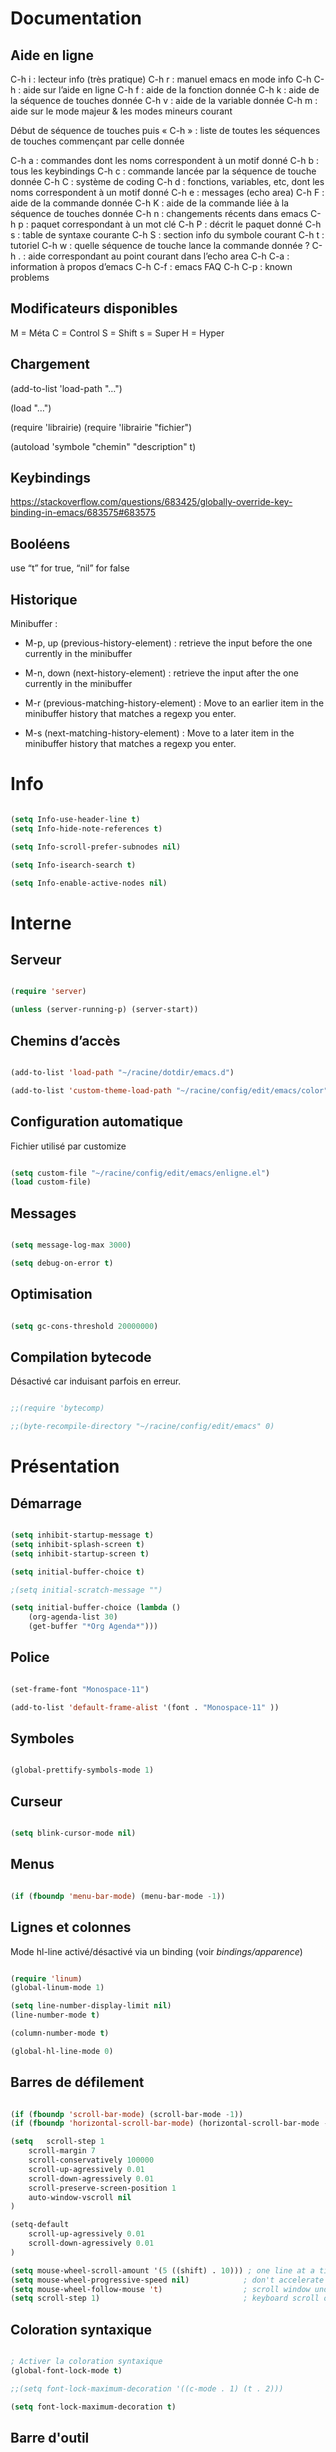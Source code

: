 
#+STARTUP: showall

* Documentation


** Aide en ligne

C-h i   : lecteur info (très pratique)
C-h r   : manuel emacs en mode info
C-h C-h : aide sur l’aide en ligne
C-h f   : aide de la fonction donnée
C-h k   : aide de la séquence de touches donnée
C-h v   : aide de la variable donnée
C-h m   : aide sur le mode majeur & les modes mineurs courant

Début de séquence de touches puis « C-h » :
liste de toutes les séquences de touches
commençant par celle donnée

C-h a : commandes dont les noms correspondent à un motif donné
C-h b : tous les keybindings
C-h c : commande lancée par la séquence de touche donnée
C-h C : système de coding
C-h d : fonctions, variables, etc, dont les noms correspondent à un motif donné
C-h e : messages (echo area)
C-h F : aide de la commande donnée
C-h K : aide de la commande liée à la séquence de touches donnée
C-h n : changements récents dans emacs
C-h p : paquet correspondant à un mot clé
C-h P : décrit le paquet donné
C-h s : table de syntaxe courante
C-h S : section info du symbole courant
C-h t : tutoriel
C-h w : quelle séquence de touche lance la commande donnée ?
C-h . : aide correspondant au point courant dans l’echo area
C-h C-a : information à propos d’emacs
C-h C-f : emacs FAQ
C-h C-p : known problems


** Modificateurs disponibles

M = Méta
C = Control
S = Shift
s = Super
H = Hyper

** Chargement

(add-to-list 'load-path "...")

(load "...")

(require 'librairie)
(require 'librairie "fichier")

(autoload 'symbole "chemin" "description" t)


** Keybindings

[[https://stackoverflow.com/questions/683425/globally-override-key-binding-in-emacs/683575#683575]]


** Booléens

use “t” for true, “nil” for false


** Historique

Minibuffer :

  - M-p, up (previous-history-element) : retrieve the input before the one currently in the minibuffer

  - M-n, down (next-history-element) : retrieve the input after the one currently in the minibuffer

  - M-r (previous-matching-history-element) : Move to an earlier item in the minibuffer history that matches a regexp you enter.

  - M-s (next-matching-history-element) : Move to a later item in the minibuffer history that matches a regexp you enter.


* Info

#+begin_src emacs-lisp

(setq Info-use-header-line t)
(setq Info-hide-note-references t)

(setq Info-scroll-prefer-subnodes nil)

(setq Info-isearch-search t)

(setq Info-enable-active-nodes nil)

#+end_src


* Interne


** Serveur

#+begin_src emacs-lisp

(require 'server)

(unless (server-running-p) (server-start))

#+end_src


** Chemins d’accès

#+begin_src emacs-lisp

(add-to-list 'load-path "~/racine/dotdir/emacs.d")

(add-to-list 'custom-theme-load-path "~/racine/config/edit/emacs/color")

#+end_src


** Configuration automatique

Fichier utilisé par customize

#+begin_src emacs-lisp

(setq custom-file "~/racine/config/edit/emacs/enligne.el")
(load custom-file)

#+end_src


** Messages

#+begin_src emacs-lisp

(setq message-log-max 3000)

(setq debug-on-error t)

#+end_src


** Optimisation

#+begin_src emacs-lisp

(setq gc-cons-threshold 20000000)

#+end_src


** Compilation bytecode

Désactivé car induisant parfois en erreur.

#+begin_src emacs-lisp

;;(require 'bytecomp)

;;(byte-recompile-directory "~/racine/config/edit/emacs" 0)

#+end_src


* Présentation


** Démarrage

#+begin_src emacs-lisp

(setq inhibit-startup-message t)
(setq inhibit-splash-screen t)
(setq inhibit-startup-screen t)

(setq initial-buffer-choice t)

;(setq initial-scratch-message "")

(setq initial-buffer-choice (lambda ()
    (org-agenda-list 30)
    (get-buffer "*Org Agenda*")))

#+end_src


** Police

#+begin_src emacs-lisp

(set-frame-font "Monospace-11")

(add-to-list 'default-frame-alist '(font . "Monospace-11" ))

#+end_src


** Symboles

#+begin_src emacs-lisp

(global-prettify-symbols-mode 1)

#+end_src


** Curseur

#+begin_src emacs-lisp

(setq blink-cursor-mode nil)

#+end_src


** Menus

#+begin_src emacs-lisp

(if (fboundp 'menu-bar-mode) (menu-bar-mode -1))

#+end_src


** Lignes et colonnes

Mode hl-line activé/désactivé via un binding (voir [[*Apparence][bindings/apparence]])

#+begin_src emacs-lisp

(require 'linum)
(global-linum-mode 1)

(setq line-number-display-limit nil)
(line-number-mode t)

(column-number-mode t)

(global-hl-line-mode 0)

#+end_src


** Barres de défilement

#+begin_src emacs-lisp

(if (fboundp 'scroll-bar-mode) (scroll-bar-mode -1))
(if (fboundp 'horizontal-scroll-bar-mode) (horizontal-scroll-bar-mode -1))

(setq	scroll-step 1
	scroll-margin 7
	scroll-conservatively 100000
	scroll-up-agressively 0.01
	scroll-down-agressively 0.01
	scroll-preserve-screen-position 1
	auto-window-vscroll nil
)

(setq-default
	scroll-up-agressively 0.01
	scroll-down-agressively 0.01
)

(setq mouse-wheel-scroll-amount '(5 ((shift) . 10))) ; one line at a time
(setq mouse-wheel-progressive-speed nil)            ; don't accelerate scrolling
(setq mouse-wheel-follow-mouse 't)                  ; scroll window under mouse
(setq scroll-step 1)                                ; keyboard scroll one line at a time

#+end_src


** Coloration syntaxique

#+begin_src emacs-lisp

; Activer la coloration syntaxique
(global-font-lock-mode t)

;;(setq font-lock-maximum-decoration '((c-mode . 1) (t . 2)))

(setq font-lock-maximum-decoration t)

#+end_src


** Barre d'outil

#+begin_src emacs-lisp

(if (fboundp 'tool-bar-mode) (tool-bar-mode -1))

#+end_src


** Minibuffer

#+begin_src emacs-lisp

(setq resize-mini-windows t)

(setq max-mini-window-height 3)

#+end_src


** Beep

#+begin_src emacs-lisp

(setq visible-bell 1)
(setq visible-bell 'top-bottom)

#+end_src


** Thème

#+begin_src emacs-lisp

(when (equal window-system 'x) (load-theme 'ornuit-gui t))
(when (equal window-system nil) (load-theme 'ornuit-term t))

(if (daemonp)
  (add-hook 'after-make-frame-functions
    '(lambda (frame)
     (with-selected-frame frame
       (when (equal window-system 'x) (load-theme 'ornuit-gui t))
       )))
  (when (equal window-system 'x) (load-theme 'ornuit-gui t))
)

#+end_src


** Souris

#+begin_src emacs-lisp

;; Move the mouse to the screen corner on any keypress.

; (when (and (display-mouse-p) (require 'avoid nil t))
;
; 	;; Move the mouse to the lower-right corner instead of default upper-right
;
; 	(defun mouse-avoidance-banish-destination ()
; 		(cons (+ 3 (frame-width)) (frame-height))
; 	)
;
; 	(mouse-avoidance-mode 'banish)
; )

#+end_src


* Édition


** Commandes

#+begin_src emacs-lisp

(setq disabled-command-function nil)

#+end_src


** Lignes visuelles

#+begin_src emacs-lisp

; Coupures entre les mots

(global-visual-line-mode -1)

; La flèche vers le bas bouge par lignes visuelles

(setq line-move-visual nil)

#+end_src


** Indentation

#+begin_src emacs-lisp

(setq indent-tabs-mode t)

(setq standard-indent 4)
(setq tab-width 4)

(setq c-basic-offset 4)

#+end_src


** Format

#+begin_src emacs-lisp

(add-hook 'before-save-hook 'delete-trailing-whitespace)

; Mode texte en auto-fill par défaut (créé une nouvelle ligne  entre deux mots à
; chaque fois que la ligne courant devient trop longue)

(add-hook 'text-mode-hook 'turn-on-auto-fill)

; en Americain, les phrases (sentences) se terminent par deux espaces
; ce comportement n'est pas souhaitable en francais

(setq sentence-end-double-space nil)

; Eviter que la cesure de fin de ligne, operée par exemple par le
; mode autofill ou par un M-q, coupe au niveau d'un caractere parenthèse ouvrante ou :

(add-hook 'fill-no-break-predicate 'fill-french-nobreak-p)

#+end_src


** Sélection

#+begin_src emacs-lisp

(setq shift-select-mode nil)
(delete-selection-mode 1)
;(pending-delete-mode t)

#+end_src


** Correspondances (), [], ...

#+begin_src emacs-lisp

  ;; Voir aussi smartparens

  (show-paren-mode 1)

  (setq show-paren-delay 0)

  (electric-pair-mode t)

  ;; Ne fonctionne pas

  ;; (add-hook
  ;;  'lisp-mode-hook
  ;;  (lambda ()
  ;;    (setq-local electric-pair-inhibit-predicate
  ;;                '(lambda (c)
  ;;                   (if (char-equal c ?\') t (,electric-pair-inhibit-predicate c))))))

#+end_src


** Recherche & Remplacement

#+begin_src emacs-lisp

; Wrap search

(setq isearch-wrap-function nil)

(setq search-default-mode #'char-fold-to-regexp)

(setq replace-char-fold t)

#+end_src


** Annulation

#+begin_src emacs-lisp

(setq undo-limit 80000)

#+end_src


** Copier & Coller

#+begin_src emacs-lisp

(setq kill-ring-max 712)

(setq save-interprogram-paste-before-kill t)

#+end_src


** Confirmation

#+begin_src emacs-lisp

; y / n au lieu de yes / no

(defalias 'yes-or-no-p 'y-or-n-p)

#+end_src


** Sélection en rectangle


*** En partant d’une sélection ordinaire

Activé par C-x <SPC>.


*** CUA Mode

Activé par [[*Bindings][un binding]].

Ensuite :

  - RET change le curseur de coin

  - Le texte inséré se place à gauche ou à droite du rectangle,
    suivant la position du curseur

  - C-2 M-w copie le texte dans le registre 2

  - C-S-<SPC> place une marque globale où tous les textes copiés
    seront ajoutés


** Chiffrement

#+begin_src emacs-lisp

; Fait automatiquement

;;(require 'epa-file)
;;(epa-file-enable)

#+end_src


* Fichiers


** Backup

#+begin_src emacs-lisp

(setq version-control t)
(setq delete-old-versions t)
(setq backup-by-copying t)

(setq kept-new-versions 7)
(setq kept-old-versions 5)

(setq backup-directory-alist '((".*" . "~/racine/varia/backup/")))

#+end_src


** Autosave

#+begin_src emacs-lisp

(setq auto-save-default t)

(setq auto-save-interval 300)
(setq auto-save-timeout 30)

(defconst biblio/autosave-dir
 (concat (getenv "HOME") "/racine/varia/autosave/"))

(setq auto-save-list-file-prefix biblio/autosave-dir)

(setq auto-save-file-name-transforms `((".*" ,biblio/autosave-dir t)))

#+end_src


** Autoread

#+begin_src emacs-lisp

;; (global-auto-revert-mode 1)
;; (setq global-auto-revert-non-file-buffers t)
;; (setq auto-revert-verbose nil)

#+end_src


** Encodage

#+begin_src emacs-lisp

(set-default-coding-systems 'utf-8)
(set-language-environment 'utf-8)
(setq locale-coding-system 'utf-8)

(prefer-coding-system 'utf-8)

(setq default-file-name-coding-system 'utf-8)

(set-default-coding-systems 'utf-8)
(set-terminal-coding-system 'utf-8)
(set-keyboard-coding-system 'utf-8)
(set-selection-coding-system 'utf-8)
(set-clipboard-coding-system 'utf-8)

(setq utf-translate-cjk-mode nil)

(setq-default buffer-file-coding-system 'utf-8-unix)

(add-to-list 'file-coding-system-alist '("\\.tex" . utf-8-unix))

;; Treat clipboard input as UTF-8 string first; compound text next, etc.

(setq x-select-request-type '(UTF8_STRING COMPOUND_TEXT TEXT STRING))


#+end_src


** Accents

Ils sont normalement supportés par votre distribution mais on ne sait jamais

#+begin_src emacs-lisp

(setq selection-coding-system 'compound-text-with-extensions)

#+end_src


** Compression

#+begin_src emacs-lisp

(auto-compression-mode t)

#+end_src


** Accès à distance

#+begin_src emacs-lisp

(require 'tramp)

#+end_src


* Répertoires

#+begin_src emacs-lisp

(require 'dired-x)

(require 'dired-aux)

(require 'wdired)

(setq wdired-allow-to-change-permissions t)

(setq default-directory "~/racine/plain/")

(setq delete-by-moving-to-trash t)

(setq trash-directory "~/racine/trash/emacs")

(setq dired-listing-switches "--time-style=iso -lhDF")

(setq ls-lisp-dirs-first t)

(setq dired-ls-F-marks-symlinks t)

(setq dired-recursive-copies 'always)
(setq dired-recursive-deletes 'always)

(add-hook 'dired-mode-hook 'auto-revert-mode)

(setq dired-listing-switches "-lha")

(setq-default dired-omit-files-p t) ; this is buffer-local variable

;; (setq dired-omit-files
;;     (concat dired-omit-files "^\\..*\\.un~"))

(setq dired-omit-files "^\\..*\\.un~")

(setq
 wdired-allow-to-change-permissions t
 wdired-allow-to-redirect-links t
 )

#+end_src


* Tampons (buffers)


** Tampon contenant la liste des tampons

#+begin_src emacs-lisp

(autoload 'ibuffer "ibuffer" "List buffers." t)

#+end_src


** Tampon précédent & suivant

#+begin_src emacs-lisp

(defadvice next-buffer (after avoid-messages-buffer-in-next-buffer)
  (when (string= "*scratch*" (buffer-name)) (next-buffer))
  (when (string= "*Messages*" (buffer-name)) (next-buffer))
  (when (string= "*Completions*" (buffer-name)) (next-buffer))
  (when (string= "*compilation*" (buffer-name)) (next-buffer))
  (when (string= "*Help*" (buffer-name)) (next-buffer))
  (when (string= "*Ibuffer*" (buffer-name)) (next-buffer))
  (when (string-match "TAGS.*" (buffer-name)) (next-buffer))
  (when (string-match "\*helm.*\*" (buffer-name)) (next-buffer)))

(ad-activate 'next-buffer)

(defadvice previous-buffer (after avoid-messages-buffer-in-previous-buffer)
  (when (string= "*scratch*" (buffer-name)) (previous-buffer))
  (when (string= "*Messages*" (buffer-name)) (previous-buffer))
  (when (string= "*Completions*" (buffer-name)) (previous-buffer))
  (when (string= "*compilation*" (buffer-name)) (previous-buffer))
  (when (string= "*Help*" (buffer-name)) (previous-buffer))
  (when (string= "*Ibuffer*" (buffer-name)) (previous-buffer))
  (when (string-match "TAGS.*" (buffer-name)) (previous-buffer))
  (when (string-match "\*helm.*\*" (buffer-name)) (previous-buffer)))

(ad-activate 'previous-buffer)

#+end_src


** Tampons inactifs

#+begin_src emacs-lisp
(setq clean-buffer-list-delay-general 1) ; nombre de jours
(setq clean-buffer-list-delay-special (* 12 3600)) ; nombre de secondes
#+end_src


** Mini-tampon

#+begin_src emacs-lisp

(setq enable-recursive-minibuffers t)

(setq minibuffer-auto-raise t)

(add-hook 'minibuffer-setup-hook '(lambda () (enlarge-window 12)))

#+end_src


* Historique


** Sauvegarde

#+begin_src emacs-lisp

(setq savehist-file
 (concat (getenv "HOME") "/racine/dotdir/emacs.d/hist/savehist"))

(setq savehist-autosave-interval 300)

(setq save-place-file
 (concat (getenv "HOME") "/racine/dotdir/emacs.d/hist/saveplace"))

(setq-default save-place t)

; Important de placer le require après la définition des variables

(require 'saveplace)

(savehist-mode 1)

#+end_src


** Tampons, Buffers

#+begin_src emacs-lisp
;; (desktop-save-mode 1)
#+end_src


** Fichiers récents

Penser à exécuter recentf-cleanup de temps en temps

#+begin_src emacs-lisp

  (setq recentf-max-saved-items 1234)
  (setq recentf-max-menu-items 1234)

  (setq recentf-save-file
   (concat (getenv "HOME") "/racine/dotdir/emacs.d/hist/recentf"))

  (setq recentf-auto-cleanup 'never) ;; disable before we start recentf!

  ; Important de placer le require après la définition des variables

  (require 'recentf)

  (append recentf-exclude '("*\\.html\\'" "*\\.epub"))

  (recentf-mode 1)

#+end_src


* Contrôle de version

#+begin_src emacs-lisp

(require 'vc)

#+end_src


* Terminal & Shell


** ANSI

#+begin_src emacs-lisp

(autoload 'ansi-color-for-comint-mode-on "ansi-color" nil t)
(add-hook 'shell-mode-hook 'ansi-color-for-comint-mode-on)

#+end_src


** Shell bash, zsh, etc

#+begin_src emacs-lisp

(setq explicit-shell-file-name "/bin/bash")
(setq shell-file-name "bash")

(defun comint-delchar-or-eof-or-kill-buffer (arg)
  (interactive "p")
  (if (null (get-buffer-process (current-buffer)))
      (kill-buffer)
    (comint-delchar-or-maybe-eof arg)))

(add-hook 'shell-mode-hook
          (lambda ()
            (define-key shell-mode-map
              (kbd "C-d") 'comint-delchar-or-eof-or-kill-buffer)))

#+end_src


** Eshell


*** Visual commands

(require 'eshell)
(require 'em-smart)

(setq eshell-where-to-jump 'begin)
(setq eshell-review-quick-commands nil)
(setq eshell-smart-space-goes-to-end t)


* Courriel


** Données

#+begin_src emacs-lisp

;; (setq user-mail-address "your@mail")
;; (setq user-full-name "Tic Tac")

#+end_src


** Receive

If getmail or fetchmail or ... is not installed

#+begin_src emacs-lisp

;(setq mail-sources '((pop :server "pop.provider.org" :user "you" :password "secret")))

#+end_src


** Send

#+begin_src emacs-lisp

;;(setq smtpmail-default-smtp-server "smtp.server.org")
;;(setq smtpmail-smtp-server "smtp.server.org")

;;(setq smtpmail-local-domain "server.org")

;(setq smtpmail-auth-credentials '(("hostname" "port" "username" "password")))
;(setq smtpmail-starttls-credentials '(("hostname" "port" nil nil)))

;;(load-library "smtpmail")

;;(setq send-mail-function 'smtpmail-send-it)

;;(setq message-send-mail-function 'smtpmail-send-it)

#+end_src


** Read

Pour lire ses mails dans emacs : M-x rmail

#+begin_src emacs-lisp

;;(setq rmail-preserve-inbox t)

;;(setq rmail-primary-inbox-list
;;      '("/var/spool/mail/user"
;;	"~/racine/mail/Systeme/mbox"
;;       ))

;;(setq rmail-ignored-headers
;;      (concat rmail-ignored-headers
;;	      "\\|^x-.*:\\|^IronPort-PHdr.*:\\|^Received.*:\\|^DKIM.*:"))

#+end_src


* Usenet


** Gnus


*** Sources

#+begin_src emacs-lisp

;; (setq gnus-select-method '(nntp "news.gmane.org"))
;;
;; (setq gnus-secondary-select-methods '((nntp "news.gnus.org")))
;; (add-to-list 'gnus-secondary-select-methods '(nnml ""))

#+end_src


*** Newsgroup

#+begin_src emacs-lisp

;; (setq gnus-startup-file (expand-file-name  "~/racine/config/news/gnus-newsrc"))
;; (setq gnus-dribble-directory "~/racine/config/news")
;;
;; (setq gnus-check-new-newsgroups 'ask-server)
;;
;; (setq gnus-read-newsrc-file nil)
;; (setq gnus-save-newsrc-file nil)
;;
;; (setq gnus-save-killed-list nil)
;;
;; (add-hook 'gnus-group-mode-hook 'gnus-topic-mode)
;;
;; (setq gnus-subscribe-hierarchical-interactive t)

#+end_src


* Programmes externes


** Compilation

#+begin_src emacs-lisp

(setq compilation-window-height 12)

(setq
 ;; use gdb-many-windows by default
 gdb-many-windows t

 ;; Non-nil means display source file containing the main routine at startup
 gdb-show-main t
 )

#+end_src


** Impression

#+begin_src emacs-lisp

;; Options génériques

(setq lpr-switches '("-o number-up=2" "-o Duplex=DuplexTumble"))

;; Avec lpr

;; (setq lpr-command "lpr")
;; (setq printer-name "Officejet_5740")

;; Avec lp

(setq lpr-command "lp")

(setq printer-name nil)

(setq lpr-add-switches nil)

#+end_src


** Navigation

#+begin_src
(setq browse-url-browser-function 'browse-url-generic)
(setq browse-url-generic-program "qutebrowser")
#+end_src


* Modes


** Python

#+begin_src emacs-lisp

(setq-default major-mode 'text-mode)

(add-to-list 'auto-mode-alist '("\\.py\\'" . python-mode))

(add-to-list 'interpreter-mode-alist '("python" . python-mode))

(setq python-shell-interpreter "python")

(setq python-shell-completion-native nil)

#+end_src


* Orthographe

#+begin_src emacs-lisp

;(ispell-change-dictionary "francais" t)
;(setq ispell-dictionary "francais")

#+end_src


* Développement


** CEDET

Conflit avec org-mode/timestamp

#+begin_src emacs-lisp

;; (global-ede-mode)

#+end_src


* Fonctions


** Fichier de configuration


*** Éditer ce fichier

#+begin_src emacs-lisp

(defun biblio/edite-configuration-org ()
  (interactive)
  (find-file "~/racine/config/edit/emacs/configuration.org")
  (cd "~/racine/config/edit/emacs"))

#+end_src


*** Recharger ce fichier

#+begin_src emacs-lisp

(defun biblio/recharge-configuration-org ()
  "Reloads configuration.org at runtime"
  (interactive)
  (org-babel-load-file "~/racine/config/edit/emacs/configuration.org"))

#+end_src


** Affiche nom fichier

#+begin_src emacs-lisp

(defun biblio/affiche-copie-nom-fichier ()
  (interactive)
  (message (buffer-file-name))
  (kill-new (file-truename buffer-file-name))
  )

#+end_src


** Efface le mot

#+begin_src emacs-lisp

(defun biblio/efface-mot ()
  (interactive)
  (forward-char 1)
  (backward-word)
  (kill-word 1)
)

#+end_src


** Efface jusqu’au début de la ligne

#+begin_src emacs-lisp

(defun biblio/efface-jusque-debut-ligne ()
(interactive)
(kill-line 0)
)

#+end_src


** Efface le contenu de la ligne

#+begin_src emacs-lisp

  (defun biblio/efface-contenu-ligne ()
    (interactive)
    (beginning-of-line)
    (kill-line)
  )

#+end_src


** Copie le mot

#+begin_src emacs-lisp

  (defun biblio/copie-mot ()
    (interactive)
    (forward-char 1)
    (backward-word)
    (kill-word 1)
    (undo-boundary)
    (undo)
  )

#+end_src


** Copie jusqu’au début de la ligne

#+begin_src emacs-lisp

  (defun biblio/copie-jusque-debut-ligne ()
    (interactive)
    (kill-line 0)
    (undo-boundary)
    (undo)
  )

#+end_src


** Copie jusqu’à la fin de la ligne

#+begin_src emacs-lisp

(defun biblio/copie-jusque-fin-ligne ()
 (interactive)
 (kill-line)
 (undo-boundary)
 (undo)
 )

#+end_src


** Copie le contenu d’une ligne

#+begin_src emacs-lisp

  (defun biblio/copie-contenu-ligne ()
    (interactive)
    (save-excursion
      (kill-new
       (buffer-substring
	(point-at-bol)
	(point-at-eol)))))

#+end_src


** Copie la phrase

#+begin_src emacs-lisp

  (defun biblio/copie-phrase ()
   (interactive)
   (kill-sentence)
   (undo-boundary)
   (undo)
   )


#+end_src


** Copie une expression lisp simple

#+begin_src emacs-lisp

  (defun biblio/copie-sexp ()
   "Copie une sexp lisp"
   (interactive)
   (kill-sexp)
   (undo-boundary)
   (undo)
   )

#+end_src


** Tampons (buffers)


*** Tampon précédent

#+begin_src emacs-lisp

(defun biblio/alterne-deux-derniers-tampons ()
 "Visite alternativement les deux derniers tampons édités"
 (interactive)
 (switch-to-buffer nil)
 )

#+end_src


*** Fermer le tampon courant

#+begin_src emacs-lisp

(defun biblio/ferme-tampon-courant ()
  "Supprime le tampon courant."
  (interactive)
  (kill-buffer (current-buffer)))

#+end_src


*** Fermer tous les tampons

#+begin_src emacs-lisp

(defun biblio/ferme-tous-les-tampons ()
  "Ferme tous les tampons."
  (interactive)
  (mapc 'kill-buffer (buffer-list)))

#+end_src


*** Revert all buffers

#+begin_src emacs-lisp

  (defun biblio/revert-all-buffers ()
      "Refreshes all open buffers from their respective files."
      (interactive)
      (dolist (buf (buffer-list))
	(with-current-buffer buf
	  (when (and (buffer-file-name) (file-exists-p (buffer-file-name)) (not (buffer-modified-p)))
	    (revert-buffer t t t) )))
      (message "Refreshed open files.") )

#+end_src


** Fenêtres

#+begin_src emacs-lisp

(defun biblio/scinde-et-suit-horizontalement ()
  (interactive)
  (split-window-below)
  (balance-windows)
  (other-window 1))

(defun biblio/scinde-et-suit-verticalement ()
  (interactive)
  (split-window-right)
  (balance-windows)
  (other-window 1))

#+end_src


** Insertion date

#+begin_src emacs-lisp

(defun biblio/insertion-date () (interactive)
  (insert (shell-command-to-string "echo -n $(date +'%d %b %Y')")))

#+end_src


** Insertion date jour

#+begin_src emacs-lisp

(defun biblio/insertion-date-jour () (interactive)
  (insert (shell-command-to-string "echo -n $(date +'%a %d %b %Y')")))

#+end_src


** Insertion date jour heure

#+begin_src emacs-lisp

(defun biblio/insertion-date-jour-heure () (interactive)
  (insert (shell-command-to-string "echo -n $(date +'%H : %M %a %d %b %Y')")))

#+end_src


** Lignes vides simples

#+begin_src emacs-lisp

(defun biblio/lignes-vides-simples ()

  (interactive)

  (goto-char (point-min))

  (while (re-search-forward "\\(^\\s-*$\\)\n" nil t)
    (replace-match "\n")
    (forward-char 1))

  (goto-char (point-min))
)

#+end_src


** Lignes doubles avant titres

#+begin_src emacs-lisp

(defun biblio/lignes-doubles-avant-titres ()

  (interactive)

  (goto-char (point-min))

  (while (re-search-forward "\\(^\\*+ \\)" nil t) ;
    (replace-match (concat "\n" (match-string 1)) t nil))

  (goto-char (point-min))
)

#+end_src


** Autres

#+begin_src emacs-lisp

(require 'personnel-fonction "fonction")

#+end_src


* Bindings


** Modificateurs

X-Y, où X est un des éléments de la liste ci-dessous :

S = Shift
C = Control
M = Meta
A = Alt
s = Super
H = Hyper


** Fichier de configuration


*** Éditer ce fichier

#+begin_src emacs-lisp

(global-set-key (kbd "<f5> e") 'biblio/edite-configuration-org)

#+end_src


*** Recharger ce fichier

#+begin_src emacs-lisp

(global-set-key (kbd "<f5> r") 'biblio/recharge-configuration-org)

#+end_src


*** Recharger un fichier lisp

#+begin_src emacs-lisp

(global-set-key (kbd "<f2> e") 'eval-buffer)

#+end_src


*** Thème courant

#+begin_src emacs-lisp

(global-set-key (kbd "<f5> c") 'list-faces-display)

#+end_src


** Exécution de fonction intéractive

#+begin_src emacs-lisp

;;(global-set-key (kbd "M-:") 'execute-extended-command)
;;(global-set-key (kbd "M-;") 'keyboard-quit)
;;(define-key minibuffer-local-map (kbd "M-;") 'minibuffer-keyboard-quit)

#+end_src


** Historique

#+begin_src emacs-lisp

;;(global-set-key (kbd "s-R" ) 'recentf-open-files)

(define-key minibuffer-local-map (kbd "M-p") 'previous-history-element)
(define-key minibuffer-local-map (kbd "M-n") 'next-history-element)

(define-key minibuffer-local-map (kbd "<C-M-p>") 'previous-complete-history-element)
(define-key minibuffer-local-map (kbd "<C-M-n>") 'next-complete-history-element)

#+end_src


** Quitter

Client et server

#+begin_src emacs-lisp

(global-set-key (kbd "s-a s-z") 'save-buffers-kill-emacs)

#+end_src


** Exploration

#+begin_src emacs-lisp

;;(global-set-key (kbd "s-*") 'find-name-dired)

#+end_src


*** Navigation

#+begin_src emacs-lisp

(global-set-key [kp-prior] 'scroll-down-command)
(global-set-key [prior]    'scroll-down-command)

(global-set-key [kp-next]  'scroll-up-command)
(global-set-key [next]     'scroll-up-command)

(global-set-key [S-home]      'beginning-of-buffer)
(global-set-key [S-end]      'end-of-buffer)

#+end_src


*** Signets

#+begin_src emacs-lisp

;; (global-set-key (kbd "<f1> a")   'bookmark-set)
;; (global-set-key (kbd "<f1> b")   'bookmark-bmenu-list)

#+end_src


*** Labels (etags, emacs tags)

Voir Helm dans la configuration des paquets

#+begin_src emacs-lisp

;;(global-set-key (kbd "M-*") 'find-tag)

;;(global-set-key (kbd "M-,") 'pop-tag-mark)
;;(global-set-key (kbd "M-.") 'tags-loop-continue)

#+end_src


** Insertion

#+begin_src emacs-lisp

(global-set-key [insert]    'overwrite-mode)
(global-set-key [kp-insert] 'overwrite-mode)

#+end_src


** Annulation

#+begin_src emacs-lisp

(global-unset-key (kbd "C-z"))

(global-set-key (kbd "C-z" ) 'undo)

#+end_src


** Effacer, Couper

#+begin_src emacs-lisp

  (global-set-key (kbd "<C-backspace>") 'backward-kill-word)

  (global-set-key (kbd "<S-delete>")   'biblio/efface-mot)

  (global-set-key (kbd "<M-delete>")   'biblio/efface-jusque-debut-ligne)

  ;; Rappelle le C-u de Unix

  (global-set-key (kbd "s-u")   'biblio/efface-jusque-debut-ligne)

  (global-set-key (kbd "<C-delete>")   'biblio/efface-contenu-ligne)

  (global-set-key (kbd "<s-backspace>")   'kill-whole-line)

  (global-set-key (kbd "<M-backspace>") 'biblio/efface-mot)

  (global-set-key (kbd "M-/") 'just-one-space)

#+end_src


** Copier

#+begin_src emacs-lisp

  (global-set-key (kbd "<S-insert>")   'biblio/copie-mot)

  (global-set-key (kbd "<M-insert>")   'biblio/copie-jusque-debut-ligne)

  (global-set-key (kbd "<C-M-insert>")   'biblio/copie-jusque-fin-ligne)

  (global-set-key (kbd "<C-tab>")   'biblio/copie-jusque-fin-ligne)

  (global-set-key (kbd "<C-insert>")   'biblio/copie-contenu-ligne)

#+end_src


** Rectangle

#+begin_src emacs-lisp

(global-set-key (kbd "s-v") 'cua-rectangle-mark-mode)

#+end_src

CUA mode est mieux

#+begin_src emacs-lisp

;;(global-set-key (kbd "C-x s-r") 'string-insert-rectangle)
;;(global-set-key (kbd "C-x s-r") 'string-rectangle)

#+end_src


** Répétition

#+begin_src emacs-lisp

(global-set-key (kbd "s-7") 'repeat)

#+end_src


** Recherche & Remplacement

#+begin_src emacs-lisp

;;(define-key isearch-mode-map (kbd "M-p") 'isearch-ring-retreat)
;;(define-key isearch-mode-map (kbd "M-n") 'isearch-ring-advance)

(global-set-key (kbd "s-r") 'rgrep)

#+end_src


** Complétion

#+begin_src emacs-lisp

(setq hippie-expand-try-functions-list
	'(
		try-expand-dabbrev
		try-expand-dabbrev-all-buffers
		try-expand-dabbrev-from-kill
		try-expand-all-abbrevs
		try-expand-list
		try-expand-line
		try-complete-file-name-partially
		try-complete-file-name
		try-complete-lisp-symbol-partially
		try-complete-lisp-symbol
	)
)

(global-set-key (kbd "M-SPC") 'hippie-expand)

#+end_src


** Orthographe

#+begin_src emacs-lisp

(global-set-key (kbd "<f12> o") 'flyspell-mode)

; Espaces
(global-set-key (kbd "<f12> s") 'whitespace-mode)

#+end_src


** Fenêtres

Voir aussi key-chord & hydra dans la configuration des paquets

#+begin_src emacs-lisp

(global-set-key (kbd "<s-kp-0>") 'delete-window)
(global-set-key (kbd "<s-kp-1>") 'delete-other-windows)

(global-set-key (kbd "<s-kp-2>") 'biblio/scinde-et-suit-horizontalement)
(global-set-key (kbd "<s-kp-3>") 'biblio/scinde-et-suit-verticalement)

(global-set-key (kbd "<s-kp-7>") 'other-window)

(when (fboundp 'windmove-default-keybindings) (windmove-default-keybindings))

(global-set-key (kbd "<S-up>") 'windmove-up)
(global-set-key (kbd "<S-down>") 'windmove-down)
(global-set-key (kbd "<S-right>") 'windmove-right)
(global-set-key (kbd "<S-left>") 'windmove-left)

(global-set-key (kbd "<s-kp-8>") 'windmove-up)
(global-set-key (kbd "<s-kp-5>") 'windmove-down)
(global-set-key (kbd "<s-kp-6>") 'windmove-right)
(global-set-key (kbd "<s-kp-4>") 'windmove-left)

(global-set-key (kbd "C-x _") 'shrink-window)

(global-set-key (kbd "<f12> f") 'follow-mode)

#+end_src


** Tampons (buffers)


*** Tampon précédent

#+begin_src emacs-lisp
  (global-set-key (kbd "C-^") 'biblio/alterne-deux-derniers-tampons)
#+end_src


*** Liste des tampons

#+begin_src emacs-lisp
  (define-key global-map [remap list-buffers] 'ibuffer)
#+end_src


*** Revert

#+begin_src emacs-lisp
  (global-set-key (kbd "<f2> r") 'revert-buffer)
  (global-set-key (kbd "<f2> R") 'biblio/revert-all-buffers)
#+end_src


*** Fermer le tampon courant

#+begin_src emacs-lisp

(global-set-key (kbd "C-x k") 'biblio/ferme-tampon-courant)

#+end_src


*** Fermer tous les tampons

#+begin_src emacs-lisp

(global-set-key (kbd "C-M-s-k") 'biblio/ferme-tous-les-tampons)

#+end_src


*** Tampons inactifs

#+begin_src emacs-lisp
(global-set-key (kbd "<f2> c") 'clean-buffer-list)
#+end_src

*** Vue restreinte sur un tampon (narrowing)

#+begin_src emacs-lisp

(global-set-key (kbd "s-à") 'narrow-to-region)

#+end_src


*** Divers

#+begin_src emacs-lisp

  ;; Informations sur le tampon courant

  (global-set-key (kbd "<f2> n") 'biblio/affiche-copie-nom-fichier)

  ;; Lancer et répondre "!" pour sauver tous les tampons modifiés
  ;;(global-set-key (kbd "C-x s") 'save-some-buffers)

#+end_src


** Langages


*** Emacs-lisp

#+begin_src emacs-lisp

  (global-set-key (kbd "C-=") 'eval-expression)

  (global-set-key (kbd "C-M-u") 'backward-up-list)
  (global-set-key (kbd "C-M-d") 'down-list)

  (global-set-key (kbd "<C-up>") 'backward-up-list)
  (global-set-key (kbd "<C-down>") 'down-list)

  (global-set-key (kbd "C-M-f") 'forward-sexp)
  (global-set-key (kbd "C-M-b") 'backward-sexp)

  (global-set-key (kbd "<C-right>") 'forward-sexp)
  (global-set-key (kbd "<C-left>") 'backward-sexp)

  (global-set-key (kbd "C-M-n") 'forward-list)
  (global-set-key (kbd "C-M-p") 'backward-list)

  (global-set-key (kbd "<C-M-right>") 'forward-list)
  (global-set-key (kbd "<C-M-left>") 'backward-list)

  (global-set-key (kbd "C-M-a") 'beginning-of-defun)
  (global-set-key (kbd "C-M-e") 'end-of-defun)

  ;; Plus général avec outline

  ;; (global-set-key (kbd "M-p") 'beginning-of-defun)
  ;; (global-set-key (kbd "M-n") 'end-of-defun)

  (global-set-key (kbd "M-(") 'insert-parentheses)
  (global-set-key (kbd "M-)") 'move-past-close-and-reindent)

  (global-set-key (kbd "C-M-k") 'kill-sexp)

  (global-set-key (kbd "s-y") 'biblio/copie-sexp)
  (global-set-key (kbd "s-k") 'kill-sexp)

  ;; Slurp & Barf, Split & Splice : voir smartparens

#+end_src


*** Shell

#+begin_src emacs-lisp

(global-set-key (kbd "C-|") 'shell-command-on-region)

(global-set-key (kbd "<s-return>") 'eshell)
(global-set-key (kbd "<s-kp-enter>") 'shell)

(global-set-key (kbd "C-!") 'shell)
(global-set-key (kbd "s-!") 'ansi-term)

;; (global-set-key (kbd "s-!") 'term)

(defvar biblio/terminal-shell "/bin/bash")

(defadvice ansi-term (before force-bash)
  (interactive (list biblio/terminal-shell))
)

(ad-activate 'ansi-term)

#+end_src


*** Compilation

#+begin_src emacs-lisp

(global-set-key [f7] 'compile)

#+end_src


** Outils


*** Calculatrice

#+begin_src emacs-lisp

(global-set-key (kbd "C-&") 'calc)

#+end_src


*** Date

#+begin_src emacs-lisp

(global-set-key (kbd "s-d") 'biblio/insertion-date)
(global-set-key (kbd "s-D") 'biblio/insertion-date-jour)

#+end_src


*** Caractères

Voir aussi key-chord & hydra dans la configuration des paquets

#+begin_src emacs-lisp

(global-unset-key (kbd "<f8>"))

(global-set-key (kbd "<f8> <") (lambda () (interactive) (insert "⟻")))
(global-set-key (kbd "<f8> >") (lambda () (interactive) (insert "⟼")))

(global-set-key (kbd "<f8> SPC") (lambda () (interactive) (insert " ")))

(global-set-key (kbd "<f8> a") (lambda () (interactive) (insert "â")))
(global-set-key (kbd "<f8> e") (lambda () (interactive) (insert "ê")))
(global-set-key (kbd "<f8> i") (lambda () (interactive) (insert "î")))
(global-set-key (kbd "<f8> o") (lambda () (interactive) (insert "ô")))
(global-set-key (kbd "<f8> u") (lambda () (interactive) (insert "û")))


#+end_src


** Souris

#+begin_src emacs-lisp

(global-set-key [down-mouse-2]   'mouse-flash-position-or-M-x)
(global-set-key [S-down-mouse-2] 'mouse-scan-lines-or-M-:)

#+end_src


** Apparence

#+begin_src emacs-lisp
(global-set-key (kbd "<f2> l") 'hl-line-mode)

(global-set-key (kbd "s-l") 'hl-line-mode)
#+end_src


* Macros enregistrées

#+begin_src emacs-lisp

;; (fset 'efface-tag
;;    (lambda (&optional arg) "Keyboard macro." (interactive "p")
;;       (kmacro-exec-ring-item (quote ([19 60 return 2 134217828 134217828 134217828 4 4] 0 "%d")) arg)))
;;
;; (global-set-key (kbd "C-x C-k 0") 'efface-tag)

#+end_src


* Configuration des paquets


** Fonctions


*** Rename modeline

À quoi ça sert ?

#+begin_src emacs-lisp

(defmacro rename-modeline (package-name mode new-name)
  `(eval-after-load ,package-name
     '(defadvice ,mode (after rename-modeline activate)
        (setq mode-name ,new-name))))

#+end_src


** Organisation


*** Outline

#+begin_src emacs-lisp

  (require 'outline)

  (eval-after-load "outline" '(require 'foldout))

  (define-prefix-command 'outline/map)

  (global-set-key (kbd "s-o") 'outline/map)

  (define-key outline/map (kbd "n") 'outline-next-visible-heading)
  (define-key outline/map (kbd "p") 'outline-previous-visible-heading)

  (global-set-key (kbd "M-n") 'outline-next-visible-heading)
  (global-set-key (kbd "M-p") 'outline-previous-visible-heading)

  (define-key outline/map (kbd "f") 'outline-forward-same-level)
  (define-key outline/map (kbd "b") 'outline-backward-same-level)

  (define-key outline/map (kbd "u") 'outline-up-heading)

  (define-key outline/map (kbd "h") 'outline-hide-entry)
  (define-key outline/map (kbd "s") 'outline-show-entry)

  (define-key outline/map (kbd "H") 'outline-hide-body)
  (define-key outline/map (kbd "S") 'outline-show-all)

  (define-key outline/map (kbd "C-h") 'outline-hide-subtree)
  (define-key outline/map (kbd "C-s") 'outline-show-subtree)

  (define-key outline/map (kbd "M-s") 'outline-show-branches)
  (define-key outline/map (kbd "M-S-s") 'outline-show-children)

  (define-key outline/map (kbd "C-M-c") 'outline-hide-sublevels)
  (define-key outline/map (kbd "C-M-S-c") 'outline-hide-others)

  (define-key outline/map (kbd "l") 'outline-hide-leaves)

  (define-key outline/map (kbd "Z") 'foldout-zoom-subtree)
  (define-key outline/map (kbd "X") 'foldout-exit-fold)

#+end_src


**** Outline-magic

#+begin_src emacs-lisp

(add-hook 'outline-minor-mode-hook
          (lambda ()
            (require 'outline-magic)
            (define-key outline-minor-mode-map (kbd "TAB") 'outline-cycle)))

#+end_src


*** Org-mode

#+begin_src emacs-lisp

(require 'org)

#+end_src


**** Options

#+begin_src emacs-lisp

(setq org-directory "~/racine/plain/orgdir/")

(setq org-archive-location "~/racine/plain/orgdir/archive.org::* Fichier %s")

(setq org-use-speed-commands t) ; Commandes org accessibles au 1er * de chaque titre

(setq org-adapt-indentation nil) ; Pas d’indentation auto pour suivre la hiérarchie

(setq org-list-use-circular-motion t)

(setq org-export-preserve-breaks nil)

(setq org-ellipsis " [...]")

(setq org-src-fontify-natively t)
(setq org-src-tab-acts-natively t)
(setq org-src-window-setup 'current-window)

(setq org-confirm-babel-evaluate nil)
(setq org-export-with-smart-quotes t)

#+end_src


**** Org goto

#+begin_src emacs-lisp

(setq org-goto-auto-isearch nil)

(setq org-goto-interface 'outline-path-completionp)
(setq org-outline-path-complete-in-steps nil)

#+end_src


**** Bindings

#+begin_src emacs-lisp

(defun org-liste-espacee ()
 "Passer une ligne avant Meta-return"
 (interactive)
 (org-meta-return)
 (beginning-of-visual-line)
 (newline)
 (end-of-visual-line)
 )

(add-hook
 'org-mode-hook
 '(lambda ()
    (define-key org-mode-map (kbd "s-§") 'org-goto)
    (define-key org-mode-map (kbd "C-c l") 'org-store-link)
    (define-key org-mode-map (kbd "C-c a") 'org-agenda)
    (define-key org-mode-map (kbd "C-c c") 'org-capture)
    (define-key org-mode-map (kbd "C-c b") 'org-iswitchb)
    (define-key org-mode-map (kbd "<C-M-return>") 'org-liste-espacee)
    )
 )

#+end_src


**** Modules

#+begin_src emacs-lisp

(org-babel-do-load-languages
  'org-babel-load-languages
  '(
    (emacs-lisp . t)
    (shell t)
    (org t)
    (lilypond t)
    (octave t)
    ))

(require 'org-checklist)

(require 'org-tempo)

(require 'evil-org)

(evil-org-set-key-theme '(textobjects insert navigation additional shift todo heading))

#+end_src


**** Exportation

#+begin_src emacs-lisp

(with-eval-after-load 'ox
  (require 'ox-pandoc))

(setq org-publish-project-alist
'(("eclats de vers"
 :base-directory "~/racine/site/orgmode"
 :base-extension "org"
 :publishing-directory "~/racine/site/publish"
 :recursive t
 :publishing-function org-twbs-publish-to-html
 :headline-levels 6             ; Just the default for this project.
 :auto-preamble t
 ))
)

;;  :publishing-function org-html-publish-to-html

#+end_src


**** Agenda

Voir C-c [ & C-c ] pour la gestion de org-agenda-files

#+begin_src emacs-lisp

(setq org-agenda-span 30)

(setq org-agenda-start-on-weekday nil)

(setq org-agenda-start-day nil)

(setq org-agenda-include-diary nil)

#+end_src


**** Complétion

Nécessite org-tempo

#+begin_src emacs-lisp

(add-to-list 'org-structure-template-alist '("el" . "src emacs-lisp"))

#+end_src


**** Liste de choses à faire

#+begin_src emacs-lisp

(setq org-treat-S-cursor-todo-selection-as-state-change nil)

;; (setq org-use-fast-todo-selection t)

;; (setq org-todo-keywords
;;       (quote
;;        ((sequence "TODO(t!)" "DONE(d!)" "MAYBE(m!)" "WAIT(w@/!)" "|" "CANCELLED(c@)"))))

#+end_src


**** Capture

#+begin_src emacs-lisp

(setq org-default-notes-file "~/racine/plain/orgdir/notes.org")

(setq org-capture-templates '(

	("a" "Agenda" entry (file+olp "~/racine/plain/orgdir/agenda.org" "Agenda" "Ordinaires")
         "* TODO %?\nSCHEDULED: %^{Agenda}T \nLien : %a\n\n%i" :empty-lines 2)

	("t" "Todo : Liste de tâches" entry (file+headline "~/racine/plain/orgdir/taches.org" "Tâches")
         "* TODO %?\n\nCréé le : %U\n\nLien : %a\n\n%i" :empty-lines 2)

	("f" "Fix : Astuces, résolution de bugs" entry (file+headline "~/racine/plain/orgdir/astuces.org" "Astuces")
         "* %?\n\nCréé le : %U\n\nLien : %a\n\n%i" :empty-lines 2)

	("l" "Log : Journal de bord du capitaine" entry (file+olp+datetree "~/racine/plain/orgdir/journaldebord.org" "Journal")
         "* %?\n\nCréé le %U\n\nLien : %a\n\n%i" :empty-lines 2)

	("d" "Dreamtime : Rêverie" entry (file+olp+datetree "~/racine/plain/orgdir/reverie.org" "Rêverie")
         "* %?" :empty-lines 1)

	("e" "Éducation" entry (file+olp+datetree "~/racine/plain/orgdir/education.org" "Éducation")
         "* %?" :empty-lines 1)

	("n" "Notes" entry (file+headline "~/racine/plain/orgdir/notes.org" "Notes")
         "* %?\n\nCréé le : %U\n\nLien : %a\n\n%i" :empty-lines 2)
))

#+end_src


**** Refile

#+begin_src emacs-lisp

;; (setq org-refile-targets '((nil :maxlevel . 9) (org-agenda-files :maxlevel . 9)))

(setq org-refile-targets '((nil :maxlevel . 9)))

(setq org-refile-use-outline-path t)                  ; Show full paths for refiling

#+end_src


**** Présentation

#+begin_src emacs-lisp

(setq org-list-demote-modify-bullet
      '(("-" . "+") ("+" . "*") ("*" . "-")))

;; use org-bullets-mode for utf8 symbols as org bullets

;;(require 'org-bullets)

;; make available "org-bullet-face" such that I can control the font size individually

(setq org-bullets-face-name (quote org-bullet-face))

(add-hook 'org-mode-hook (lambda () (org-bullets-mode 1)))

(setq org-bullets-bullet-list '("☯" "☰" "☱" "☲" "☳" "☴" "☵" "☶" "☷"))

(add-hook 'org-mode-hook (lambda () (org-bullets-mode 1)))

#+end_src


*** Alert

#+begin_src emacs-lisp

(setq alert-default-style 'libnotify)

;; (setq alert-default-style 'mode-line)

;; (setq alert-default-style 'fringe)

;; (setq alert-default-style 'message)

(setq alert-fade-time 30)

(setq alert-persist-idle-time 900)

#+end_src


*** Org-alert

Ne vérifie pas l’heure : on demande un intervalle long, au moins une
heure.

#+begin_src emacs-lisp

(require 'org-alert)

; Il semble que les variables doivent être modifiées avant org-alert-enable

(setq org-alert-interval 3600)

(setq org-alert-headline-regexp "\\(Sched.+:.+\\|Deadline:.+\\)")

(org-alert-enable)
;;(org-alert-disable)

#+end_src


*** Org-wild-notifier

#+begin_src emacs-lisp

(require 'org-wild-notifier)

(org-wild-notifier-mode)

(setq org-wild-notifier-alert-time 10)

(setq org-wild-notifier-keyword-whitelist '("TODO"))

(setq org-wild-notifier--day-wide-events t)

(setq org-wild-notifier-alert-times-property "WILD_NOTIFIER_NOTIFY_BEFORE")

#+end_src


** Exploration


*** Projectile

#+begin_src emacs-lisp

(setq projectile-indexing-method 'alien)

;;(setq projectile-indexing-method 'native)

(setq projectile-enable-caching t)

(setq projectile-completion-system 'helm)

(setq projectile-switch-project-action 'helm-projectile)

(setq projectile-keymap-prefix (kbd "s-p"))

;; (setq projectile-globally-ignored-files '("*.elc"))
;; (setq projectile-globally-ignored-files (append '("*.html" "*.php" "*.pdf") projectile-globally-ignored-files))

;; (setq projectile-globally-ignored-directories '(".git"))
;; (setq projectile-globally-ignored-directories (append '(".hg" ".bzr") projectile-globally-ignored-directories))

(projectile-global-mode)

#+end_src


*** Ivy & Swiper

#+begin_src emacs-lisp

;;(ivy-mode 1)

(global-set-key (kbd "<f12> i") 'ivy-mode)

(eval-after-load "ivy"
 '(progn
   (define-key ivy-minibuffer-map (kbd "s-o")  'ivy-dispatching-done)
   (define-key ivy-minibuffer-map (kbd "M-o")  'ivy-dispatching-done)
   (define-key ivy-minibuffer-map (kbd "C-n")  'ivy-next-line)
   (define-key ivy-minibuffer-map (kbd "C-p")  'ivy-previous-line)
   (define-key ivy-minibuffer-map (kbd "M-<")  'ivy-beginning-of-buffer)
   (define-key ivy-minibuffer-map (kbd "M->")  'ivy-end-of-buffer)
   (define-key ivy-minibuffer-map (kbd "C-v")  'ivy-scroll-up-command)
   (define-key ivy-minibuffer-map (kbd "M-v")  'ivy-scroll-down-command)))

(setq ivy-height 20)

(setq ivy-wrap t)

(setq ivy-count-format "(%d/%d) ")

(setq ivy-use-virtual-buffers t)

(global-set-key (kbd "s-f") 'counsel-find-file)

(global-set-key (kbd "s-b") 'ivy-switch-buffer)

(global-set-key (kbd "s-x") 'counsel-M-x)

(global-set-key (kbd "s-s") 'swiper)

(global-set-key (kbd "s-G") 'counsel-ag)

#+end_src


*** Counsel projectile

#+begin_src emacs-lisp

;;(global-set-key (kbd "s-%") 'counsel-projectile)

#+end_src


*** Helm


**** Options

#+begin_src emacs-lisp

(setq helm-split-window-default-side 'other)

(setq helm-split-window-in-side-p t)

(setq helm-autoresize-mode t)

(setq helm-autoresize-max-height 40)
(setq helm-autoresize-min-height 30)

(setq helm-move-to-line-cycle-in-source t)

(setq helm-quick-update t)

(setq helm-idle-delay 0.01)

(setq helm-input-idle-delay 0.01)

(setq helm-candidate-number-limit 200)

(setq helm-scroll-amount 4)

(setq helm-ff-file-name-history-use-recentf t)

(setq helm-buffers-favorite-modes (append helm-buffers-favorite-modes '(picture-mode artist-mode)))

(setq helm-ff-search-library-in-sexp t)

(loop for ext in
 '("\\.elc$" "\\.pyc$" "\\.git$" "\\.o$" "*~")
 do (add-to-list 'helm-boring-file-regexp-list ext))

(setq helm-mini-default-sources '(
  helm-source-buffers-list
  helm-source-recentf
  helm-source-files-in-current-dir
  helm-source-buffer-not-found
  ))

(setq helm-M-x-requires-pattern 0)

(setq helm-locate-command "locate -d ~/racine/index/locate/racine.db %s -e -A %s")

(setq helm-ack-grep-executable "/usr/bin/vendor_perl/ack")

#+end_src


**** Bindings

Voir aussi key-chord & hydra dans la configuration des paquets

#+begin_src emacs-lisp

(global-set-key (kbd "s-h") 'helm-command-prefix)

(global-unset-key (kbd "C-x c"))

(define-key global-map [remap find-file] 'helm-find-files)
(define-key global-map [remap occur] 'helm-occur)
(define-key global-map [remap dabbrev-expand] 'helm-dabbrev)
(define-key global-map [remap bookmark-bmenu-list] 'helm-filtered-bookmarks)
(define-key global-map [remap insert-register] 'helm-register)

(global-set-key (kbd "s-ù") 'helm-mini)

(global-set-key (kbd "M-x") 'helm-M-x)

; Même idée qu’occur

(global-set-key (kbd "s-é") 'helm-swoop)
(global-set-key (kbd "s-è") 'helm-multi-swoop)

(global-set-key (kbd "s-ç") 'helm-show-kill-ring)

(global-set-key (kbd "M-s l") 'swiper-helm)

(global-set-key (kbd "s-$") 'helm-etags-select)
(global-set-key (kbd "s--") 'helm-locate)

(global-set-key (kbd "s-g") 'helm-do-grep-ag)
(global-set-key (kbd "s-&") 'helm-projectile-grep)

(global-set-key (kbd "s-'") 'helm-all-mark-rings)

(global-set-key (kbd "s-m") 'helm-filtered-bookmarks)

(global-set-key (kbd "s-^") 'helm-gid)

(global-set-key (kbd "s-h y") 'helm-show-kill-ring)
(global-set-key (kbd "s-h :") 'helm-mini-buffer-history)
(global-set-key (kbd "s-h '") 'helm-all-mark-rings)

#+end_src


**** Bindings locaux au tampon helm

#+begin_src emacs-lisp

(define-key helm-map (kbd "s-z") 'helm-select-action)
(define-key helm-map (kbd "C-z") 'helm-execute-persistent-action)

;;(helm-mode 1)

(global-set-key (kbd "<f12> h") 'helm-mode)

#+end_src


*** Helm projectile

#+begin_src emacs-lisp

(require 'helm-projectile)

(global-set-key (kbd "s-*") 'helm-projectile)

;; (global-set-key (kbd "s-*") 'helm-projectile-find-file)

(global-set-key (kbd "C-c s-*") 'helm-projectile-recentf)

(global-set-key (kbd "s-p s-f") 'helm-projectile-find-file-in-known-projects)

(helm-projectile-on)

#+end_src


*** Helm gtags

#+begin_src emacs-lisp

(global-set-key (kbd "s-£") 'helm-gtags-find-pattern)

(setq
 helm-gtags-ignore-case t
 helm-gtags-auto-update t
 helm-gtags-use-input-at-cursor t
 helm-gtags-pulse-at-cursor t
 helm-gtags-prefix-key "\C-cg"
 helm-gtags-suggested-key-mapping t
 )

(require 'helm-gtags)

#+end_src


*** Ggtags

#+begin_src emacs-lisp

(global-set-key (kbd "<f12> g") 'ggtags-mode)

(global-set-key (kbd "s-q") 'ggtags-idutils-query)

(setq ggtags-completing-read-function nil)

#+end_src


*** Torus

#+begin_src emacs-lisp

  (require 'torus)

  (setq torus/save-on-exit t)

  (setq torus/dirname "~/racine/plugin/data/torus/")

  (setq torus/prefix-key (kbd "s-t"))

  (torus/init)

  (torus/install-default-bindings)

  (global-set-key (kbd "<S-s-insert>") 'torus/add-circle)
  (global-set-key (kbd "<s-insert>") 'torus/add-element)

  (global-set-key (kbd "<s-delete>") 'torus/delete-element)
  (global-set-key (kbd "<S-s-delete>") 'torus/delete-circle)

  (global-set-key (kbd "<C-prior>") 'torus/previous-element)
  (global-set-key (kbd "<C-next>") 'torus/next-element)

  (global-set-key (kbd "<C-home>") 'torus/previous-circle)
  (global-set-key (kbd "<C-end>") 'torus/next-circle)

  (global-set-key (kbd "s-SPC") 'torus/switch-circle)
  (global-set-key (kbd "s-=") 'torus/switch-element)

#+end_src


*** Ibuffer-vc

#+begin_src emacs-lisp

(add-hook 'ibuffer-hook
  (lambda ()
    (ibuffer-vc-set-filter-groups-by-vc-root)
    (unless (eq ibuffer-sorting-mode 'alphabetic)
      (ibuffer-do-sort-by-alphabetic))))

#+end_src


** Arborescence du système de fichiers


*** Dired-hacks

#+begin_src emacs-lisp

(require 'dired-filter)

(define-key dired-mode-map (kbd "/") dired-filter-map)

(define-key dired-mode-map (kbd "_") dired-filter-mark-map)

;; (setq dired-filter-group-saved-groups '(("defaut"
;;   ("Org" (extension . "org"))
;;   ("Lisp" (extension . "el"))
;;   ("LaTeX" (extension "tex" "bib"))
;;   ("PDF" (extension . "pdf"))
;;   ("Archives" (extension "zip" "rar" "gz" "bz2" "tar")))))

(define-key dired-mode-map (kbd "_ _") dired-filter-group-mode)

#+end_src


** Fenêtres

#+begin_src emacs-lisp

(setq switch-window-input-style 'minibuffer)
(setq switch-window-increase 4)
(setq switch-window-threshold 2)
(setq switch-window-shortcut-style 'qwerty)
(setq switch-window-qwerty-shortcuts
    '("0" "1" "2" "3" "4" "5" "6" "7" "8" "9"))

(define-key global-map [remap other-window] 'switch-window)

#+end_src

** Recherche


*** Wgrep

#+begin_src emacs-lisp

(require 'wgrep)

(setq wgrep-auto-save-buffer t)

(setq wgrep-enable-key "e")

#+end_src


*** Iy-go-to-char

#+begin_src emacs-lisp

(global-set-key (kbd "s-;") 'iy-go-to-char)
(global-set-key (kbd "s-,") 'iy-go-to-char-backward)

(global-set-key (kbd "C-c s-;") 'iy-go-to-or-up-to-continue)
(global-set-key (kbd "C-c s-,") 'iy-go-to-or-up-to-continue-backward)

#+end_src


** Annulation


*** Undo-tree

Voir aussi key-chord & hydra dans la configuration des paquets

#+begin_src emacs-lisp

(setq undo-tree-auto-save-history t)

;;(setq undo-tree-visualizer-timestamps t)

(setq undo-tree-history-directory-alist '((".*" . "~/racine/varia/undo/")))

(global-undo-tree-mode 1)

(global-set-key (kbd "<f12> u") 'global-undo-tree-mode)

#+end_src


**** Keep region when undoing in region

#+begin_src emacs-lisp

;; (defadvice undo-tree-undo (around keep-region activate)
;;   (if (use-region-p)
;;       (let ((m (set-marker (make-marker) (mark)))
;;             (p (set-marker (make-marker) (point))))
;;         ad-do-it
;;         (goto-char p)
;;         (set-mark m)
;;         (set-marker p nil)
;;         (set-marker m nil))
;;     ad-do-it))

#+end_src


** Registres


*** Register list

#+begin_src emacs-lisp

;;(require 'register-list)

(global-set-key (kbd "C-x r L") 'register-list)

#+end_src


** Complétion


*** Company

#+begin_src emacs-lisp

(setq company-idle-delay 0)
(setq company-minimum-prefix-length 3)

(with-eval-after-load 'company
;;  (define-key company-active-map (kbd "M-n") nil)
;;  (define-key company-active-map (kbd "M-p") nil)
  (define-key company-active-map (kbd "C-n") #'company-select-next)
  (define-key company-active-map (kbd "C-p") #'company-select-previous)
  (define-key company-active-map (kbd "SPC") #'company-abort))

(add-hook 'emacs-lisp-mode-hook 'company-mode)

#+end_src


*** Yasnippet

#+begin_src emacs-lisp

(require 'yasnippet)

(yas-reload-all)

(add-hook 'emacs-lisp-mode-hook 'yas-minor-mode)

#+end_src


*** Auto-yasnippet

#+begin_src emacs-lisp
  (require 'auto-yasnippet)

  (global-set-key (kbd "C-M-(") 'aya-create)
  (global-set-key (kbd "C-M-)") 'aya-expand)
#+end_src


** Contrôle de version


*** Magit

Activer ou désactiver magit-auto-revert-mode ?

#+begin_src emacs-lisp
(require 'magit)
(global-set-key (kbd "C-x g") 'magit-status)
#+end_src


** Read Eval Print Loops


*** Eval in REPL

#+begin_src emacs-lisp

;; require the main file containing common functions
(require 'eval-in-repl)

;; Uncomment if no need to jump after evaluating current line
;; (setq eir-jump-after-eval nil)

;; Uncomment if you want to always split the script window into two.
;; This will just split the current script window into two without
;; disturbing other windows.
;; (setq eir-always-split-script-window t)

;; Uncomment if you always prefer the two-window layout.
;; (setq eir-delete-other-windows t)

;; Place REPL on the left/right/top/bottom of the script window when splitting.
(setq eir-repl-placement 'bottom)

;;; ielm support (for emacs lisp)
(require 'eval-in-repl-ielm)
;; Evaluate expression in the current buffer.
(setq eir-ielm-eval-in-current-buffer t)
;; for .el files
(define-key emacs-lisp-mode-map (kbd "<C-return>") 'eir-eval-in-ielm)
;; for *scratch*
(define-key lisp-interaction-mode-map (kbd "<C-return>") 'eir-eval-in-ielm)

;;; Python support
(require 'python) ; if not done elsewhere
(require 'eval-in-repl-python)
(add-hook 'python-mode-hook
          '(lambda ()
             (local-set-key (kbd "<C-return>") 'eir-eval-in-python)))

;;; Ruby support
(require 'ruby-mode) ; if not done elsewhere
(require 'inf-ruby)  ; if not done elsewhere
(require 'eval-in-repl-ruby)
(define-key ruby-mode-map (kbd "<C-return>") 'eir-eval-in-ruby)

;; Shell support
(require 'eval-in-repl-shell)
(add-hook 'sh-mode-hook
          '(lambda()
             (local-set-key (kbd "C-<return>") 'eir-eval-in-shell)))
;; Version with opposite behavior to eir-jump-after-eval configuration
(defun eir-eval-in-shell2 ()
  "eval-in-repl for shell script (opposite behavior)

This version has the opposite behavior to the eir-jump-after-eval
configuration when invoked to evaluate a line."
  (interactive)
  (let ((eir-jump-after-eval (not eir-jump-after-eval)))
       (eir-eval-in-shell)))
(add-hook 'sh-mode-hook
          '(lambda()
             (local-set-key (kbd "C-M-<return>") 'eir-eval-in-shell2)))

#+end_src


** Sélection


*** Expand-region

#+begin_src emacs-lisp

(global-set-key (kbd "s-e") 'er/expand-region)

#+end_src


*** Multiple cursors (mc)

#+begin_src emacs-lisp

(define-key region-bindings-mode-map (kbd "s-n") 'mc/mark-next-like-this)
(define-key region-bindings-mode-map (kbd "s-SPC") 'mc/mark-more-like-this-extended)
(define-key region-bindings-mode-map (kbd "s-=") 'mc/edit-lines)

#+end_src


** Langages


*** Smartparens

Langages, parenthèses

#+begin_src emacs-lisp

  (require 'smartparens)

  (smartparens-global-mode nil)

  (show-smartparens-global-mode nil)

  ;;(require 'smartparens-config)

  (add-hook 'lisp-mode #'smartparens-strict-mode)

  (sp-local-pair 'minibuffer-inactive-mode "'" nil :actions nil)

  (define-key sp-keymap (kbd "C-)") 'sp-forward-slurp-sexp)
  (define-key sp-keymap (kbd "C-(") 'sp-forward-barf-sexp)

  (define-key sp-keymap (kbd "C-M-(") 'sp-backward-slurp-sexp)
  (define-key sp-keymap (kbd "C-M-)") 'sp-backward-barf-sexp)

  (define-key sp-keymap (kbd "s-)") 'sp-split-sexp)
  (define-key sp-keymap (kbd "s-(") 'sp-splice-sexp)

#+end_src


**** Bindings

#+begin_src emacs-lisp

(global-set-key (kbd "<f12> p") 'smartparens-global-mode)

#+end_src


** Encodage


*** Ucs-cmds

#+begin_src emacs-lisp

;; (require 'ucs)

;; (set-frame-font "DejaVu Sans Mono-10")
;; (set-frame-font "DejaVu Sans 10")
;; (set-frame-font "Arial Unicode MS")

;; (ucsc-make-commands "^math")
;; (ucsc-make-commands "latin")
;; (ucsc-make-commands "arabic")
;; (ucsc-make-commands "^cjk")
;; (ucsc-make-commands "^box drawings ")
;; (ucsc-make-commands "^greek [a-z]+ letter")
;; (ucsc-make-commands "\\(^hangul\\|^circled hangul\\|^parenthesized hangul\\)")

#+end_src


** Async

#+begin_src emacs-lisp

(autoload 'dired-async-mode "dired-async.el" nil t)

(dired-async-mode 1)

(async-bytecomp-package-mode 1)

#+end_src


** Présentation


*** Powerline

#+begin_src emacs-lisp

;; (powerline-vim-theme)
(powerline-evil-vim-theme)
;; (powerline-nano-theme)
;; (powerline-center-theme)
;; (powerline-center-evil-theme)
;; (powerline-default-theme)

#+end_src


*** Pretty mode

#+begin_src emacs-lisp

(global-pretty-mode t)

#+end_src

** Bindings


*** Key-chord

Ralentit la frappe : activer seulement lorsque nécessaire

#+begin_src emacs-lisp

;;(key-chord-mode 1)

(setq key-chord-two-keys-delay 0.12)
(setq key-chord-one-key-delay 0.12)

(global-set-key (kbd "<f12> c") 'key-chord-mode)

#+end_src


**** Helm

#+begin_src emacs-lisp

(key-chord-define-global "xc" 'helm-M-x)

(key-chord-define-global "bn" 'helm-mini)

(key-chord-define-global "df" 'helm-find-files)

#+end_src


**** Undo

#+begin_src emacs-lisp

(key-chord-define-global "yz" 'undo-tree-visualize)

#+end_src


**** Fenêtres

#+begin_src emacs-lisp

(key-chord-define-global "wz" 'delete-other-windows)
(key-chord-define-global "ws" 'split-window-below)
(key-chord-define-global "wq" 'split-window-right)

(key-chord-define-global "wx" '(lambda () (interactive) (shrink-window-horizontally 5)))
(key-chord-define-global "wc" '(lambda () (interactive) (shrink-window 5)))
(key-chord-define-global "wv" '(lambda () (interactive) (enlarge-window 5)))
(key-chord-define-global "wb" '(lambda () (interactive) (enlarge-window-horizontally 5)))

#+end_src


**** MTorus

#+begin_src emacs-lisp

(key-chord-define-global "=c" 'mtorus-new-ring)
(key-chord-define-global "=m" 'mtorus-rename-ring)
(key-chord-define-global "=x" 'mtorus-delete-ring)

(key-chord-define-global "=a" 'mtorus-add-current-pos-to-current-ring)
(key-chord-define-global "=u" 'mtorus-update-current-marker)
(key-chord-define-global "=d" 'mtorus-delete-current-marker-from-current-ring)

(key-chord-define-global "=l" 'mtorus-describe-current-ring)

(key-chord-define-global "=n" 'mtorus-cycle-marker-next)
(key-chord-define-global "=p" 'mtorus-cycle-marker-previous)

(key-chord-define-global "=j" 'mtorus-cycle-ring-next)
(key-chord-define-global "=k" 'mtorus-cycle-ring-previous)

(key-chord-define-global "=g" 'mtorus-switch-to-ring)

(key-chord-define-global "=s" 'mtorus-save-torus)
(key-chord-define-global "=r" 'mtorus-read-torus)

#+end_src


**** Caractères

#+begin_src emacs-lisp

(key-chord-define-global "a^" (lambda () (interactive) (insert "â")))
(key-chord-define-global "e^" (lambda () (interactive) (insert "ê")))
(key-chord-define-global "i^" (lambda () (interactive) (insert "î")))
(key-chord-define-global "o^" (lambda () (interactive) (insert "ô")))
(key-chord-define-global "u^" (lambda () (interactive) (insert "û")))

#+end_src


*** Hydra

Mouvements

#+begin_src emacs-lisp

(defhydra hydra-move ()
   "move"
   ("<kp-6>" forward-word)
   ("<kp-4>" backward-word)
   ("<kp-7>" backward-sentence)
   ("<kp-1>" forward-sentence)
   ("<kp-8>" backward-paragraph)
   ("<kp-2>" forward-paragraph)
   ("<kp-9>" scroll-down-command)
   ("<kp-3>" scroll-up-command)
   ;; ("n" next-line)
   ;; ("p" previous-line)
   ;; ("f" forward-char)
   ;; ("b" backward-char)
   ;; ("a" beginning-of-line)
   ;; ("e" move-end-of-line)
   ;; ("F" forward-word)
   ;; ("B" backward-word)
   ;; ("A" backward-sentence)
   ;; ("E" forward-sentence)
   ;; ("v" scroll-up-command)
   ;; ("V" scroll-down-command)
   ;; ("r" move-to-window-line-top-bottom)
   ;; ("l" recenter-top-bottom)
   ("<kp-5>" nil "quit")
   ("q" nil "quit"))

(global-set-key (kbd "C-S-a") #'hydra-move/backward-paragraph)
(global-set-key (kbd "C-S-e") #'hydra-move/forward-paragraph)

;; (global-set-key (kbd "C-f") #'hydra-move/forward-char)
;; (global-set-key (kbd "C-b") #'hydra-move/backward-char)

;; (global-set-key (kbd "M-f") #'hydra-move/forward-word)
;; (global-set-key (kbd "M-b") #'hydra-move/backward-word)

;; (global-set-key (kbd "C-n") #'hydra-move/next-line)
;; (global-set-key (kbd "C-p") #'hydra-move/previous-line)
;; (global-set-key (kbd "C-f") #'hydra-move/forward-char)
;; (global-set-key (kbd "C-b") #'hydra-move/backward-char)
;; (global-set-key (kbd "M-f") #'hydra-move/forward-word)
;; (global-set-key (kbd "M-b") #'hydra-move/backward-word)
;; (global-set-key (kbd "C-a") #'hydra-move/beginning-of-line)
;; (global-set-key (kbd "C-e") #'hydra-move/move-end-of-line)
;; (global-set-key (kbd "M-a") #'hydra-move/backward-sentence)
;; (global-set-key (kbd "M-e") #'hydra-move/forward-sentence)
;; (global-set-key (kbd "<C-up>") #'hydra-move/backward-paragraph)
;; (global-set-key (kbd "<C-down>") #'hydra-move/forward-paragraph)
;; (global-set-key (kbd "C-v") #'hydra-move/scroll-up-command)
;; (global-set-key (kbd "M-v") #'hydra-move/scroll-down-command)

;; (global-set-key (kbd "<prior>") #'hydra-move/scroll-down-command)
;; (global-set-key (kbd "<next>") #'hydra-move/scroll-up-command)

#+end_src

Copier & Coller

#+begin_src emacs-lisp

(defhydra hydra-yank-pop ()
  "yank"
  ("C-y" yank nil)
  ("M-y" yank-pop nil)
  ("y" (yank-pop 1) "next")
  ("Y" (yank-pop -1) "prev")
  ("l" helm-show-kill-ring "list" :color red))   ; or browse-kill-ring

(global-set-key (kbd "M-y") #'hydra-yank-pop/yank-pop)
(global-set-key (kbd "C-y") #'hydra-yank-pop/yank)

#+end_src

Transposition (échange de caractères, mots, ...)

#+begin_src emacs-lisp

(global-set-key (kbd "C-c t")
    (defhydra hydra-transpose (:color red)
    "Transpose"
     ("c" transpose-chars "characters")
     ("w" transpose-words "words")
     ("o" org-transpose-words "Org mode words")
     ("l" transpose-lines "lines")
     ("s" transpose-sentences "sentences")
     ("e" org-transpose-elements "Org mode elements")
     ("p" transpose-paragraphs "paragraphs")
     ("t" org-table-transpose-table-at-point "Org mode table")
     ("q" nil "cancel" :color blue)))

#+end_src

Fenêtres

#+begin_src emacs-lisp

;; (when (fboundp 'windmove-default-keybindings) (windmove-default-keybindings))

;; (defhydra hydra-windmove ()
;;    "windmove"
;;    ("k" windmove-up)
;;    ("j" windmove-down)
;;    ("h" windmove-left)
;;    ("l" windmove-right)
;;    ("0" delete-window)
;;    ("1" delete-other-windows)
;;    ("2" split-window-below)
;;    ("3" split-window-right)
;;    ("<kp-0>" delete-window)
;;    ("<kp-1>" delete-other-windows)
;;    ("<kp-2>" split-window-below)
;;    ("<kp-3>" split-window-right)
;;    ("o" other-window))

;; (global-set-key (kbd "C-x o") #'hydra-windmove/other-window)
;; (global-set-key (kbd "C-x 2") #'hydra-windmove/split-window-below)
;; (global-set-key (kbd "C-x 3") #'hydra-windmove/split-window-right)

#+end_src

Ajuster les fenêtres

#+begin_src emacs-lisp

(require 'hydra-examples)

(defhydra hydra-splitter (global-map "s-<")
  "splitter"
  ("h" hydra-move-splitter-left)
  ("j" hydra-move-splitter-down)
  ("k" hydra-move-splitter-up)
  ("l" hydra-move-splitter-right))

#+end_src


*** Region-bindings-mode

#+begin_src emacs-lisp

  (region-bindings-mode-enable)

  (setq region-bindings-mode-disable-predicates ((lambda () buffer-read-only)))

  (define-key region-bindings-mode-map (kbd "C-w") 'kill-region)

  (global-set-key (kbd "C-w") 'backward-kill-word)

#+end_src


*** Evil

#+begin_src emacs-lisp

(global-set-key (kbd "<f12> v") 'evil-mode)

;(evil-mode 1)

;(define-key evil-normal-state-map (kbd "<s-z>") 'evil-emacs-state)
;(define-key evil-emacs-state-map (kbd "<s-z>") 'evil-normal-state)

#+end_src


*** Xah-math-input

#+begin_src emacs-lisp

(require 'xah-math-input)

(global-set-key (kbd "<f12> x") 'xah-math-input-mode)

#+end_src


*** Which-key

#+begin_src emacs-lisp

(require 'which-key)

(which-key-mode)

(setq which-key-idle-delay 2.0)

#+end_src


* Fin

Nécessaire pour éviter un stack overflow lors du chargement du fichier.
